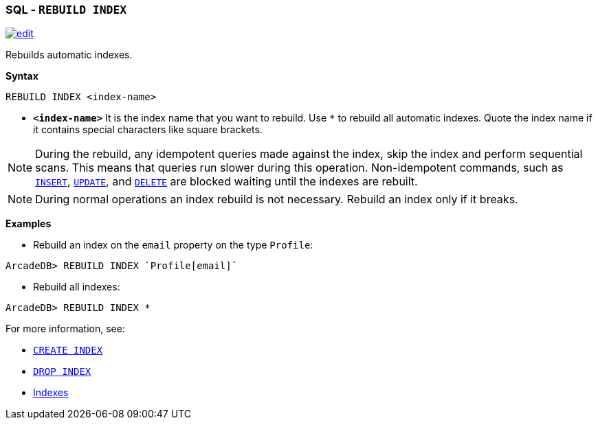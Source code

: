 [[sql-rebuild-index]]
[discrete]

=== SQL - `REBUILD INDEX`

image:../images/edit.png[link="https://github.com/ArcadeData/arcadedb-docs/blob/main/src/main/asciidoc/sql/sql-rebuild-index.adoc" float=right]

Rebuilds automatic indexes.

*Syntax*

[source,sql]
----
REBUILD INDEX <index-name>

----

* *`&lt;index-name&gt;`* It is the index name that you want to rebuild.
Use `*` to rebuild all automatic indexes.
Quote the index name if it contains special characters like square brackets.

NOTE: During the rebuild, any idempotent queries made against the index, skip the index and perform sequential scans. This means
that queries run slower during this operation. Non-idempotent commands, such as <<sql-insert,`INSERT`>>, <<sql-update,`UPDATE`>>,
and <<sql-delete,`DELETE`>> are blocked waiting until the indexes are rebuilt.

NOTE: During normal operations an index rebuild is not necessary. Rebuild an index only if it breaks.

*Examples*

* Rebuild an index on the `email` property on the type `Profile`:

----
ArcadeDB> REBUILD INDEX `Profile[email]`
----

* Rebuild all indexes:

----
ArcadeDB> REBUILD INDEX *
----

For more information, see:

* <<sql-create-index,`CREATE INDEX`>>
* <<sql-drop-index,`DROP INDEX`>>
* <<indexes,Indexes>>